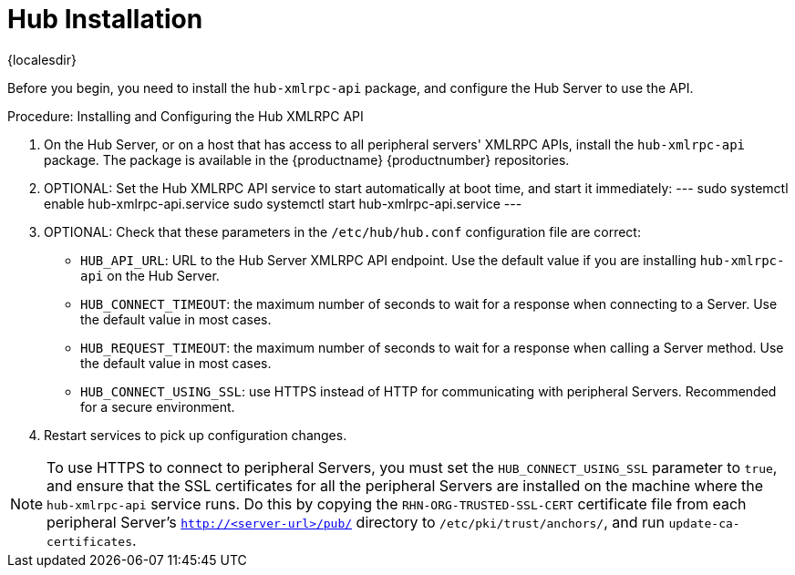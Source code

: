 [[lsd-hub-install]]
= Hub Installation

{localesdir} 


Before you begin, you need to install the ``hub-xmlrpc-api`` package, and configure the Hub Server to use the API.



.Procedure: Installing and Configuring the Hub XMLRPC API
. On the Hub Server, or on a host that has access to all peripheral servers' XMLRPC APIs, install the ``hub-xmlrpc-api`` package.
    The package is available in the {productname} {productnumber} repositories.
. OPTIONAL: Set the Hub XMLRPC API service to start automatically at boot time, and start it immediately:
---
sudo systemctl enable hub-xmlrpc-api.service
sudo systemctl start hub-xmlrpc-api.service
---
. OPTIONAL: Check that these parameters in the [path]``/etc/hub/hub.conf`` configuration file are correct:
*  ``HUB_API_URL``: URL to the Hub Server XMLRPC API endpoint.
    Use the default value if you are installing `hub-xmlrpc-api` on the Hub Server.
* ``HUB_CONNECT_TIMEOUT``: the maximum number of seconds to wait for a response when connecting to a Server.
    Use the default value in most cases.
* ``HUB_REQUEST_TIMEOUT``: the maximum number of seconds to wait for a response when calling a Server method.
    Use the default value in most cases.
* ``HUB_CONNECT_USING_SSL``: use HTTPS instead of HTTP for communicating with peripheral Servers.
    Recommended for a secure environment.

. Restart services to pick up configuration changes.


[NOTE]
====
To use HTTPS to connect to peripheral Servers, you must set the ``HUB_CONNECT_USING_SSL`` parameter to ``true``, and ensure that the SSL certificates for all the peripheral Servers are installed on the machine where the ``hub-xmlrpc-api`` service runs.
Do this by copying the ``RHN-ORG-TRUSTED-SSL-CERT`` certificate file from each peripheral Server's [path]``http://<server-url>/pub/`` directory to [path]``/etc/pki/trust/anchors/``, and run [command]``update-ca-certificates``.
====
